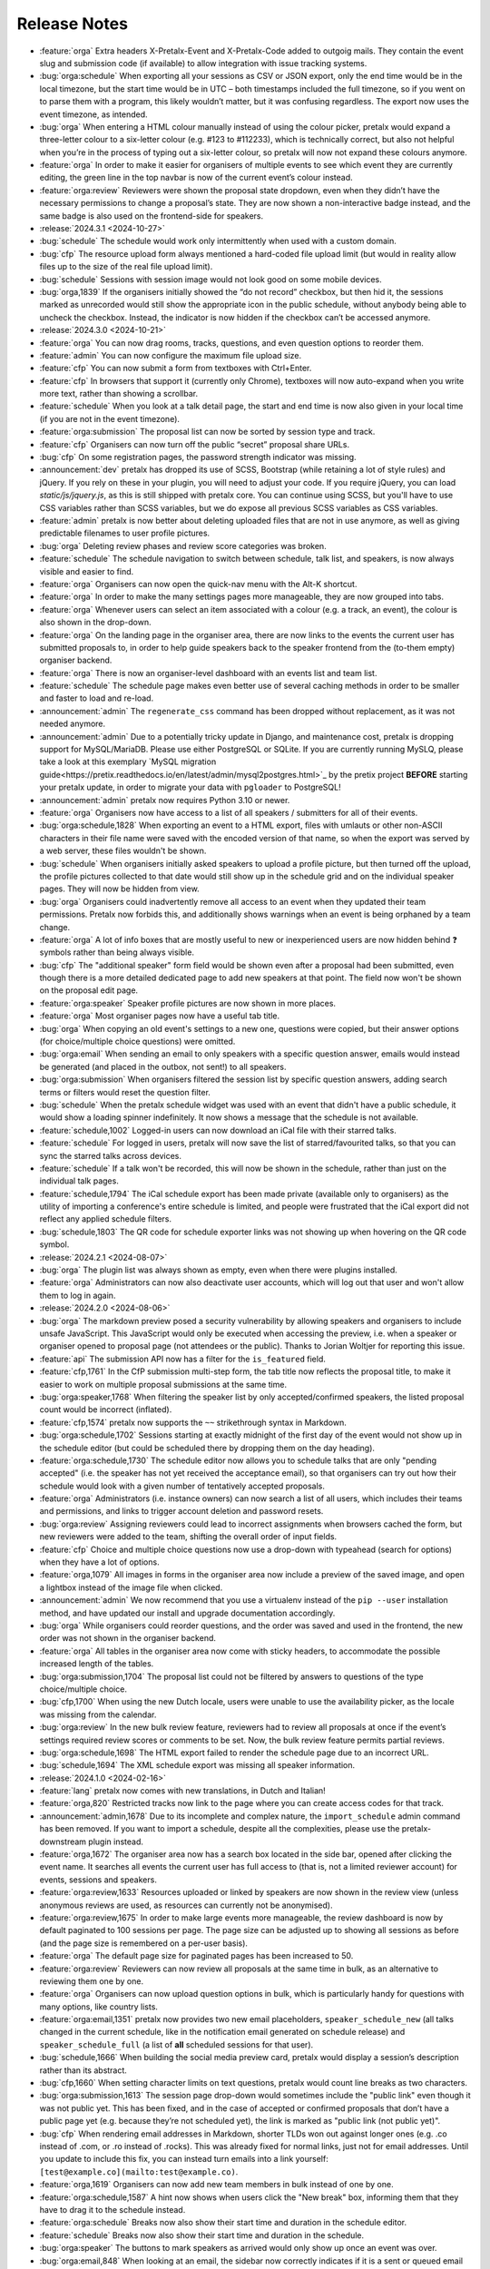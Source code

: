 .. _changelog:

Release Notes
=============

- :feature:`orga` Extra headers X-Pretalx-Event and X-Pretalx-Code added to outgoig mails. They contain the event slug and submission code (if available) to allow integration with issue tracking systems.
- :bug:`orga:schedule` When exporting all your sessions as CSV or JSON export, only the end time would be in the local timezone, but the start time would be in UTC – both timestamps included the full timezone, so if you went on to parse them with a program, this likely wouldn’t matter, but it was confusing regardless. The export now uses the event timezone, as intended.
- :bug:`orga` When entering a HTML colour manually instead of using the colour picker, pretalx would expand a three-letter colour to a six-letter colour (e.g. #123 to #112233), which is technically correct, but also not helpful when you’re in the process of typing out a six-letter colour, so pretalx will now not expand these colours anymore.
- :feature:`orga` In order to make it easier for organisers of multiple events to see which event they are currently editing, the green line in the top navbar is now of the current event’s colour instead.
- :feature:`orga:review` Reviewers were shown the proposal state dropdown, even when they didn’t have the necessary permissions to change a proposal’s state. They are now shown a non-interactive badge instead, and the same badge is also used on the frontend-side for speakers.
- :release:`2024.3.1 <2024-10-27>`
- :bug:`schedule` The schedule would work only intermittently when used with a custom domain.
- :bug:`cfp` The resource upload form always mentioned a hard-coded file upload limit (but would in reality allow files up to the size of the real file upload limit).
- :bug:`schedule` Sessions with session image would not look good on some mobile devices.
- :bug:`orga,1839` If the organisers initially showed the “do not record” checkbox, but then hid it, the sessions marked as unrecorded would still show the appropriate icon in the public schedule, without anybody being able to uncheck the checkbox. Instead, the indicator is now hidden if the checkbox can’t be accessed anymore.
- :release:`2024.3.0 <2024-10-21>`
- :feature:`orga` You can now drag rooms, tracks, questions, and even question options to reorder them.
- :feature:`admin` You can now configure the maximum file upload size.
- :feature:`cfp` You can now submit a form from textboxes with Ctrl+Enter.
- :feature:`cfp` In browsers that support it (currently only Chrome), textboxes will now auto-expand when you write more text, rather than showing a scrollbar.
- :feature:`schedule` When you look at a talk detail page, the start and end time is now also given in your local time (if you are not in the event timezone).
- :feature:`orga:submission` The proposal list can now be sorted by session type and track.
- :feature:`cfp` Organisers can now turn off the public “secret” proposal share URLs.
- :bug:`cfp` On some registration pages, the password strength indicator was missing.
- :announcement:`dev` pretalx has dropped its use of SCSS, Bootstrap (while retaining a lot of style rules) and jQuery. If you rely on these in your plugin, you will need to adjust your code. If you require jQuery, you can load `static/js/jquery.js`, as this is still shipped with pretalx core. You can continue using SCSS, but you'll have to use CSS variables rather than SCSS variables, but we do expose all previous SCSS variables as CSS variables.
- :feature:`admin` pretalx is now better about deleting uploaded files that are not in use anymore, as well as giving predictable filenames to user profile pictures.
- :bug:`orga` Deleting review phases and review score categories was broken.
- :feature:`schedule` The schedule navigation to switch between schedule, talk list, and speakers, is now always visible and easier to find.
- :feature:`orga` Organisers can now open the quick-nav menu with the Alt-K shortcut.
- :feature:`orga` In order to make the many settings pages more manageable, they are now grouped into tabs.
- :feature:`orga` Whenever users can select an item associated with a colour (e.g. a track, an event), the colour is also shown in the drop-down.
- :feature:`orga` On the landing page in the organiser area, there are now links to the events the current user has submitted proposals to, in order to help guide speakers back to the speaker frontend from the (to-them empty) organiser backend.
- :feature:`orga` There is now an organiser-level dashboard with an events list and team list.
- :feature:`schedule` The schedule page makes even better use of several caching methods in order to be smaller and faster to load and re-load.
- :announcement:`admin` The ``regenerate_css`` command has been dropped without replacement, as it was not needed anymore.
- :announcement:`admin` Due to a potentially tricky update in Django, and maintenance cost, pretalx is dropping support for MySQL/MariaDB. Please use either PostgreSQL or SQLite. If you are currently running MySLQ, please take a look at this exemplary `MySQL migration guide<https://pretix.readthedocs.io/en/latest/admin/mysql2postgres.html>`_ by the pretix project **BEFORE** starting your pretalx update, in order to migrate your data with ``pgloader`` to PostgreSQL!
- :announcement:`admin` pretalx now requires Python 3.10 or newer.
- :feature:`orga` Organisers now have access to a list of all speakers / submitters for all of their events.
- :bug:`orga:schedule,1828` When exporting an event to a HTML export, files with umlauts or other non-ASCII characters in their file name were saved with the encoded version of that name, so when the export was served by a web server, these files wouldn't be shown.
- :bug:`schedule` When organisers initially asked speakers to upload a profile picture, but then turned off the upload, the profile pictures collected to that date would still show up in the schedule grid and on the individual speaker pages. They will now be hidden from view.
- :bug:`orga` Organisers could inadvertently remove all access to an event when they updated their team permissions. Pretalx now forbids this, and additionally shows warnings when an event is being orphaned by a team change.
- :feature:`orga` A lot of info boxes that are mostly useful to new or inexperienced users are now hidden behind ❓ symbols rather than being always visible.
- :bug:`cfp` The "additional speaker" form field would be shown even after a proposal had been submitted, even though there is a more detailed dedicated page to add new speakers at that point. The field now won't be shown on the proposal edit page.
- :feature:`orga:speaker` Speaker profile pictures are now shown in more places.
- :feature:`orga` Most organiser pages now have a useful tab title.
- :bug:`orga` When copying an old event's settings to a new one, questions were copied, but their answer options (for choice/multiple choice questions) were omitted.
- :bug:`orga:email` When sending an email to only speakers with a specific question answer, emails would instead be generated (and placed in the outbox, not sent!) to all speakers.
- :bug:`orga:submission` When organisers filtered the session list by specific question answers, adding search terms or filters would reset the question filter.
- :bug:`schedule` When the pretalx schedule widget was used with an event that didn't have a public schedule, it would show a loading spinner indefinitely. It now shows a message that the schedule is not available.
- :feature:`schedule,1002` Logged-in users can now download an iCal file with their starred talks.
- :feature:`schedule` For logged in users, pretalx will now save the list of starred/favourited talks, so that you can sync the starred talks across devices.
- :feature:`schedule` If a talk won't be recorded, this will now be shown in the schedule, rather than just on the individual talk pages.
- :feature:`schedule,1794` The iCal schedule export has been made private (available only to organisers) as the utility of importing a conference's entire schedule is limited, and people were frustrated that the iCal export did not reflect any applied schedule filters.
- :bug:`schedule,1803` The QR code for schedule exporter links was not showing up when hovering on the QR code symbol.
- :release:`2024.2.1 <2024-08-07>`
- :bug:`orga` The plugin list was always shown as empty, even when there were plugins installed.
- :feature:`orga` Administrators can now also deactivate user accounts, which will log out that user and won't allow them to log in again.
- :release:`2024.2.0 <2024-08-06>`
- :bug:`orga` The markdown preview posed a security vulnerability by allowing speakers and organisers to include unsafe JavaScript. This JavaScript would only be executed when accessing the preview, i.e. when a speaker or organiser opened to proposal page (not attendees or the public). Thanks to Jorian Woltjer for reporting this issue.
- :feature:`api` The submission API now has a filter for the ``is_featured`` field.
- :feature:`cfp,1761` In the CfP submission multi-step form, the tab title now reflects the proposal title, to make it easier to work on multiple proposal submissions at the same time.
- :bug:`orga:speaker,1768` When filtering the speaker list by only accepted/confirmed speakers, the listed proposal count would be incorrect (inflated).
- :feature:`cfp,1574` pretalx now supports the ``~~`` strikethrough syntax in Markdown.
- :bug:`orga:schedule,1702` Sessions starting at exactly midnight of the first day of the event would not show up in the schedule editor (but could be scheduled there by dropping them on the day heading).
- :feature:`orga:schedule,1730` The schedule editor now allows you to schedule talks that are only "pending accepted" (i.e. the speaker has not yet received the acceptance email), so that organisers can try out how their schedule would look with a given number of tentatively accepted proposals.
- :feature:`orga` Administrators (i.e. instance owners) can now search a list of all users, which includes their teams and permissions, and links to trigger account deletion and password resets.
- :bug:`orga:review` Assigning reviewers could lead to incorrect assignments when browsers cached the form, but new reviewers were added to the team, shifting the overall order of input fields.
- :feature:`cfp` Choice and multiple choice questions now use a drop-down with typeahead (search for options) when they have a lot of options.
- :feature:`orga,1079` All images in forms in the organiser area now include a preview of the saved image, and open a lightbox instead of the image file when clicked.
- :announcement:`admin` We now recommend that you use a virtualenv instead of the ``pip --user`` installation method, and have updated our install and upgrade documentation accordingly.
- :bug:`orga` While organisers could reorder questions, and the order was saved and used in the frontend, the new order was not shown in the organiser backend.
- :feature:`orga` All tables in the organiser area now come with sticky headers, to accommodate the possible increased length of the tables.
- :bug:`orga:submission,1704` The proposal list could not be filtered by answers to questions of the type choice/multiple choice.
- :bug:`cfp,1700` When using the new Dutch locale, users were unable to use the availability picker, as the locale was missing from the calendar.
- :bug:`orga:review` In the new bulk review feature, reviewers had to review all proposals at once if the event’s settings required review scores or comments to be set. Now, the bulk review feature permits partial reviews.
- :bug:`orga:schedule,1698` The HTML export failed to render the schedule page due to an incorrect URL.
- :bug:`schedule,1694` The XML schedule export was missing all speaker information.
- :release:`2024.1.0 <2024-02-16>`
- :feature:`lang` pretalx now comes with new translations, in Dutch and Italian!
- :feature:`orga,820` Restricted tracks now link to the page where you can create access codes for that track.
- :announcement:`admin,1678` Due to its incomplete and complex nature, the ``import_schedule`` admin command has been removed. If you want to import a schedule, despite all the complexities, please use the pretalx-downstream plugin instead.
- :feature:`orga,1672` The organiser area now has a search box located in the side bar, opened after clicking the event name. It searches all events the current user has full access to (that is, not a limited reviewer account) for events, sessions and speakers.
- :feature:`orga:review,1633` Resources uploaded or linked by speakers are now shown in the review view (unless anonymous reviews are used, as resources can currently not be anonymised).
- :feature:`orga:review,1675` In order to make large events more manageable, the review dashboard is now by default paginated to 100 sessions per page. The page size can be adjusted up to showing all sessions as before (and the page size is remembered on a per-user basis).
- :feature:`orga` The default page size for paginated pages has been increased to 50.
- :feature:`orga:review` Reviewers can now review all proposals at the same time in bulk, as an alternative to reviewing them one by one.
- :feature:`orga` Organisers can now upload question options in bulk, which is particularly handy for questions with many options, like country lists.
- :feature:`orga:email,1351` pretalx now provides two new email placeholders, ``speaker_schedule_new`` (all talks changed in the current schedule, like in the notification email generated on schedule release) and ``speaker_schedule_full`` (a list of **all** scheduled sessions for that user).
- :bug:`schedule,1666` When building the social media preview card, pretalx would display a session’s description rather than its abstract.
- :bug:`cfp,1660` When setting character limits on text questions, pretalx would count line breaks as two characters.
- :bug:`orga:submission,1613` The session page drop-down would sometimes include the "public link" even though it was not public yet. This has been fixed, and in the case of accepted or confirmed proposals that don’t have a public page yet (e.g. because they’re not scheduled yet), the link is marked as "public link (not public yet)".
- :bug:`cfp` When rendering email addresses in Markdown, shorter TLDs won out against longer ones (e.g. .co instead of .com, or .ro instead of .rocks). This was already fixed for normal links, just not for email addresses. Until you update to include this fix, you can instead turn emails into a link yourself: ``[test@example.co](mailto:test@example.co)``.
- :feature:`orga,1619` Organisers can now add new team members in bulk instead of one by one.
- :feature:`orga:schedule,1587` A hint now shows when users click the "New break" box, informing them that they have to drag it to the schedule instead.
- :feature:`orga:schedule` Breaks now also show their start time and duration in the schedule editor.
- :feature:`schedule` Breaks now also show their start time and duration in the schedule.
- :bug:`orga:speaker` The buttons to mark speakers as arrived would only show up once an event was over.
- :bug:`orga:email,848` When looking at an email, the sidebar now correctly indicates if it is a sent or queued email (rather than always highlighting the "Outbox" menu entry).
- :feature:`orga:email,1402` When you accept a previously rejected proposal (or vice versa), pretalx will warn you if there is a conflicting email waiting in the outbox, to prevent you from accidentally sending both an acceptance and a rejection email.
- :feature:`orga,1336` In the CfP settings, a warning will be shown next to the deadline setting if some session types have different deadlines.
- :feature:`schedule,1324` Session and speaker images will now be shown in an overlay on click, instead of opening a new page.
- :feature:`orga:email,1350` pretalx will now warn you if you have empty URLs in email templates (which can easily happen with Markdown by accident).
- :feature:`orga:email,1244` Emails can now be sent both per-speaker and per-proposal, though some placeholders are not available in per-speaker emails (such as the proposal title).
- :feature:`orga:email` Improved email editor: Placeholders are now listed in the sidebar and inserted on click.
- :feature:`orga:email,1254` Organisers can now also send emails to reviewers or other team members.
- :bug:`orga:speaker` An organiser-specific help text on room availability forms would show up for speaker availabilities, too.
- :bug:`orga` Review scores and phases were not copied correctly when copying event settings.
- :bug:`orga:schedule` Sessions could not be scheduled for midnight via drag’n’drop (though scheduling via the session form still worked as a workaround).
- :feature:`orga:schedule` The schedule editor page can now be printed – page breaks can still occur in odd places, but it’s otherwise a very readable schedule (with your selection of rooms).
- :feature:`dev` Plugins can now inject content into a page’s HTML ``<head>`` tag with the ``pretalx.orga.signals.html_head`` signal.
- :bug:`orga` Answers for URL questions were not included in JSON/CSV exports
- :announcement:`schedule` The primary URL of widget scripts and widget data has changed. The old URLs will continue to work until at least the last 2024 release.
- :announcement:`schedule` The old v1 schedule widget, which has been deprecated for a long time, has been removed.
- :feature:`orga` Tracks and session types in speaker information notes have a better interface, helpful for events with many of either of them.
- :feature:`orga:review,1462` Reviewers can now remove their reviews (while they can still be edited).
- :feature:`dev` Plugins can now also render nested menu entries in the sidebar navigation.
- :feature:`orga,1107` pretalx now warns users when they try to leave a page with unsaved changes.
- :feature:`cfp,1107` pretalx now warns users when they try to leave a page with unsaved changes.
- :feature:`schedule,1041` Talks can now be starred (added to the list of favourite talks) from the talk page, not just from the schedule page.
- :feature:`dev` Plugins can now declare their category, which is used to group them in the plugin list. Available categories are "Feature", "Integration", "Customisation", "Exporter", "Recording", "Language" and "Other". Plugins without a set category will be grouped as "Other". If you’re a plugin developer, please update your plugin to declare a category!
- :feature:`admin,1588` Administrators can now see their pretalx version in the admin dashboard.
- :bug:`schedule` RSS feeds for new releases would sometimes fail to load if control characters were used in the schedule version or event name.
- :bug:`cfp` Draft proposals could not be discarded if they included answered questions.
- :bug:`lang` When using two variants of the same language in the same event, pretalx would not reliably switch between the two variants.
- :feature:`orga:email` Email signatures are now also parsed as markdown, so line breaks will show up in HTML email signatures as expected.
- :bug:`admin` CSS regeneration of event styles was broken and left events stuck on their last selected colour.
- :feature:`orga` When creating an event with copied event settings, custom email templates are now included.
- :feature:`cfp,1534` pretalx now adds hints for password managers to make the dual login/registration form easier to navigate.
- :feature:`orga` Organisers can now change the pagination size of all list pages, with a choice of 25, 50 or 100.
- :feature:`orga,1576` Tracks can now be ordered, and the order is used both in drop-down and in the schedule.
- :release:`2023.1.3 <2023-09-16>`
- :bug:`lang` Flags for some languages were not being displayed in the organiser area.
- :release:`2023.1.1 <2023-09-16>`
- :bug:`lang` For users without a pretalx account, their browser’s choice of language took precedence over their own language selection.
- :bug:`lang` When using non-standard languages, pretalx would only show those languages as available sometimes.
- :bug:`admin,1579` There was a bug in the `pretalx init` command, and also too verbose output.
- :bug:`orga,1577` The printable proposal cards showed broken characters for anything outside Latin1.
- :bug:`orga` Reordering questions while some of them were inactive could lead to 404 errors.
- :bug:`orga:submission` pretalx was not able to filter pending state changes from the organiser proposal list.
- :bug:`lang` The schedule editor was not operational with some languages, particularly with different language code versions (e.g. Brazilian versus European Portuguese).
- :bug:`orga:schedule` The schedule editor would not show some specific time selectors when people expanded the timeline to see five-minute steps.
- :release:`2023.1.0 <2023-08-30>`
- :feature:`orga:schedule` Completely rewrote the schedule editor, making it look like the actual schedule, and added some powerful features like hiding rooms, easy duration changes, and more.
- :feature:`admin` The ``pretalx init`` command now has a ``--no-input`` flag for all your automation needs.
- :announcement:`admin` pretalx no longer logs 404 responses, as you can get those equally from your web server logs.
- :feature:`schedule,399` pretalx will now locally cache gravatar avatars to avoid GDPR issues when using gravatar.
- :bug:`schedule,1498` Talks that were scheduled, but not confirmed by the speaker yet would be shown in the public speaker profile.
- :feature:`orga:review` pretalx always showed the anonymised version of proposals if there was one. Now it reverts to the non-anonymised one once the anonymisation period is over.
- :feature:`orga:speaker` Organiser pages for speakers now use their alphanumeric ``code`` identifier in the URL rather than the numeric ID, matching the public and API pages.
- :feature:`orga:submission,1347` The submission type and track lists now include links to the filtered list of proposals.
- :feature:`cfp,889` A talk’s duration is now listed on the talk acceptance site to avoid misunderstandings early on.
- :announcement:`admin` Due to database versions going EOL, please make sure to use PostgreSQL 12+, MySQL 8+, MariaDB 10.4+, or SQLite 3.21.
- :announcement:`admin` As Python 3.6 and 3.7 are now EOL, and we are using new Python features, pretalx supports Python versions 3.9+.
- :feature:`orga:review` The review dashboard can now be filtered by question answers, just like the submission list.
- :feature:`orga:submission` New anonymisation indicator in proposal list.
- :feature:`cfp,1418` Speaker availabilities are now limited to the sum of all room availabilities.
- :feature:`orga,1440` The list of team members is now always sorted by name.
- :announcement:`admin` Document that in nginx, gzip should be turned on only for static files.
- :bug:`admin,1098` There was a very rare bug that could lock up pretalx instances due to a race condition in the review process, and required manual admin intervention to get fixed.
- :feature:`orga,1061` Image previews (e.g. for event logos) now handle transparency by adding a chequered background, so even the white logo fans can still see their images.
- :feature:`orga,963` The featured talks page is now linked in the corresponding setting, making it easier for organisers to find.
- :feature:`orga:submission,392` Our longest-standing feature request has finally been closed: You can now set the possible proposal/content languages independently from the available UI languages.
- :bug:`cfp,1363` pretalx now shows the actual file upload limit to users uploading resources rather than a slightly too-large one.
- :feature:`orga` You can’t accidentally remove all permissions from a team anymore.
- :feature:`api` Added the ``tag_ids`` attribute in the proposal API for organisers.
- :bug:`orga:email` The reject email template was missing on the template list.
- :feature:`admin` Administrators can now change event short names in the frontend rather than having to dig into the database.
- :feature:`schedule,699` In the emails sent to speakers when their talks change, they will now also receive calendar files for the changed talks.
- :feature:`orga:review,1185` Reviewers will see a tick next to talks they have submitted, so they won’t appear like things they should review.
- :feature:`orga:review` In the review dashboards, users can now remove and add columns, including the track, session duration and shorter questions.
- :feature:`api` The submission API now includes IDs for submission types, tracks and rooms, rather than just references by name.
- :feature:`cfp,672` Speakers (or rather submitters) can now save a proposal as a draft while they are working on finishing the submission process.
- :feature:`cfp` The state of a proposal is now marked as "in review" on the speaker-facing side once the CfP closes, to make it clearer that there is no action to be taken at that time.
- :feature:`api` Breaking API change: The submissions, talks and speakers API endpoints do not include all question answers the user has access to by default anymore, due to performance considerations. You can restore the old behaviour with ``?questions=all``, or ``?questions=id,id`` to show selected answers instead.
- :feature:`schedule` Track descriptions are now shown publicly on the schedule page, in the track filter.
- :feature:`schedule` You can now filter the schedule by proposal track.
- :feature:`schedule` If organisers provide a room description, it is now shown in the room header in the grid schedule.
- :bug:`orga:schedule,515` pretalx sometimes mysteriously creates two new schedules when releasing one, and then is in a confused and broken state until an administrator intervenes. Now pretalx can fix the situation on its own (though we still do not know how this ever happens).
- :bug:`api` The schedule API did not work to retrieve historical schedule versions when the schedule version included a dot, as it often does.
- :feature:`api` The schedule API now also includes breaks.
- :feature:`orga:email` In the email outbox, pretalx now shows if a pending email comes from a known template, e.g. if it is an accept or reject email.
- :feature:`orga:submission` You can now exclude proposals with pending state changes from your search results.
- :feature:`orga:email` To improve email template handling, the list of emails now shows just the subjects or use case, and you can click them to expand and see the details.
- :feature:`schedule` Breaks are now also shown on the mobile/minimal/linear schedule.
- :bug:`orga:review` Review pages were not working when pretalx was run with Python 3.7 and the aggregation method "mean" (as opposed to "median").
- :feature:`orga` Teams are now sorted by the date of their accessible events, making it easier to manage organisers with many event-specific teams.
- :bug:`schedule` The schedule widget was not showing up for some locales (particularly Chinese).
- :feature:`schedule` On sessions that have both videos and images, videos now show up first, and the overall layout is improved.
- :feature:`orga:schedule` Schedule release warnings are now more actionable, by linking to more problematic proposals directly, or to a page listing all affected proposals for less complex warnings.
- :bug:`orga` The statistics page had an off-by-one problem with the timeline, where every date was shown as one day earlier.
- :feature:`orga:review` If you limit reviewer teams to specific tracks, they won’t be able to see speaker profiles from outside their track(s) anymore.
- :feature:`schedule` Not so much a feature as a change: Speaker images are now cropped to the centre in the speaker list squares instead of to the top.
- :bug:`schedule` Fix social media preview images sometimes not showing up due to robots.txt constraints.
- :feature:`schedule` Use speaker profile images as social media preview where possible (does not include gravatar support at the moment).
- :feature:`schedule` Header images are now used as fallback for social media preview images if there’s no logo.
- :bug:`cfp` Events with per-submission-type questions sometimes saw empty questions pages in the CfP flow.
- :feature:`orga:review` Organisers can now assign reviewers to proposals in bulk, by uploading a JSON file.
- :feature:`dev` Two new signals: ``agenda.html_above_session_pages`` and ``agenda.html_below_session_pages`` allow plugins to add custom text to the public schedule session pages.
- :feature:`schedule` The schedule widget can now be given a top margin at which to stop the scrolling of its room/day headers.
- :feature:`cfp,1301` Following a confirmation link to a proposal you don’t have access to now shows a helpful page prompting you to double-check your account is correct. Anonymous users will be directed to log in first.
- :feature:`orga:review` When you sort the review dashboard by number of reviews, it will now only use real reviews, not abstentions. The number of reviews including abstentions will be shown in parentheses.
- :bug:`cfp,1307` Availability times provided while confirming a proposal were not saved.
- :feature:`orga:speaker,819` You can now turn off co-speakers – organisers can still assign additional speakers, but speakers themselves will not be asked for additional speakers.
- :announcement:`admin` Note to administrators of self-hosted instances: documentation for installation and upgrades now recommends that you use ``pip install --upgrade-strategy eager`` to make sure you get non-pinned updates.
- :feature:`api` Organisers can see speaker email addresses in embedded API paths.
- :feature:`orga:submission` Proposal attachments can be included in exports now.
- :feature:`orga:review` Organisers can configure how the review score should be displayed to reviewers: only explanation, only score, explanation first, score first.
- :feature:`orga:review` Instead of being restricted to *puny* ranges of 0-99 with one decimal place, review scores can now range up to 10,000 and have two decimal places, for all your > 9000 review scoring needs.
- :feature:`cfp` If a submission type has a duration of 0 minutes, its duration won’t be shown.
- :bug:`orga:review` On the review form, mandatory fields no longer are marked as "optional".
- :bug:`orga:review` Proposal answers now appear always in the original order for reviewers.
- :feature:`schedule` If you upload an image to a session, it is now used as a preview image on social media (with a fallback to the conference logo).
- :feature:`orga:review` You can now export reviews in CSV or JSON formats, just like proposals, sessions and speakers.
- :bug:`orga` On the event dashboard, reviews of deleted proposals were included in the review count tile.
- :bug:`cfp` On new events, questions could not be limited by track (because the field was hidden, due to legacy migrations).
- :bug:`schedule` Pretalx displayed speaker profile pictures even if profile pictures were not requested in the CfP, if they existed e.g. from past events.
- :feature:`orga:submission` Markdown preview is now also available for organisers when they edit existing proposals.
- :bug:`cfp` In some situations, it was impossible to delete uploaded files in question answers.
- :feature:`cfp` If you try to upload files that are larger than the upload limit, pretalx will now warn you before you even attempt the upload.
- :feature:`orga` You can now, finally!, use SVGs as event logo and event header images.
- :bug:`orga:speaker` Reminders about unanswered questions were always sent in the event language, instead of the user’s/speaker’s chosen language.
- :feature:`cfp` There are new question types: You can now ask for a URL, a date, or a date and a time (and you can set allowed ranges for the latter two).
- :bug:`orga,1284` Some browsers cached hidden fields in forms extremely aggressively, so pretalx has stopped relying on them as much.
- :feature:`cfp` Organisers can now configure not just field help texts, but also field titles/labels.
- :feature:`orga` The custom CSV and JSON exports are now the new default on the export pages, since they’re more useful to the average user.
- :bug:`admin,1281` Fixed a rare race condition, where on schedule release, two new WIP schedules were created, leading to persistent errors on some event pages.
- :bug:`orga:submission,1278` Deleting a proposal from its detail view would lead to a 404 page (because pretalx tried to redirect you back to the original page, which was now unavailable).
- :feature:`orga` Added a way to quickly check or uncheck all the possible export fields in the export form.
- :bug:`orga:schedule` Fixed a bug where the time travelling option in the schedule editor was unreliable.
- :bug:`orga:submission` Fixed a bug where trying to filter by answers to a multiple choice question would not work.
- :feature:`schedule,1272` Speaker and talk pages now always use the user’s current locale when formatting dates.
- :feature:`orga:submission` You can now remove a pending state be re-selecting the current state of a proposal.
- :feature:`orga:email` Email placeholders now explain their use when you hover over them.
- :feature:`orga:email` New email placeholder: ``{all_reviews}`` allows you to send all review texts (though not scores!) to submitters.
- :bug:`orga:schedule,1266` pretalx only recognised overlapping scheduled talks for a speaker when they did not start or end at the exact same time.
- :feature:`orga` The rendering speed of all backend pages has been improved.
- :feature:`orga:schedule` The performance of the schedule editor and release pages was improved for large events.
- :bug:`orga:review` The track filter was missing on the review dashboard page.
- :bug:`orga:schedule` Sometimes, breaks were shown oddly in the schedule editor, with incorrect start or end times.
- :feature:`orga` Reviewer team settings (like track assignments) are now on the same page as the general team settings, and will be shown only if the team is currently a reviewer team.
- :feature:`orga:review,619` Reviewers can now be assigned to proposals directly. Depending on your settings, reviewers can only see their assigned proposals, or will just see them highlighted.
- :feature:`schedule` Caching of schedule pages is reset the moment a new schedule version is released, so that integrations (for example with Venueless) that push notifications on new schedule releases will always see the actual new schedule.
- :feature:`orga:schedule` Schedule pages showing the WIP schedule to organisers are not cached anymore, so all changes show up immediately.
- :feature:`orga:speaker,1261` Automatic confirmation emails of received proposals are now also shown in the list of a user’s emails, since the absence was confusing for organisers and speakers.
- :bug:`orga,1260` It was possible to change teams so that they had access to no events – neither via the explicit list, nor via the "all events" flag, which was extremely confusing.
- :bug:`orga,1259` The organiser dashboard included deleted proposals in the count on the event overview.
- :bug:`orga` Some tables were not responsive on mobile devices, particularly in the organiser area.
- :feature:`orga:review,1184` Review forms can now be sent with ctrl+enter for a smoother review workflow.
- :bug:`orga:review,1253` Review scores were not copied when choosing a previous event to copy to a new event.
- :bug:`orga:email,1258` The talk start time, when rendered in email templates, was always in UTC instead of local time.
- :bug:`orga:email,1257` The email editor started to require all languages to be filled in, instead of at least one language. This was unintended, the previous behaviour has been restored.
- :feature:`orga:schedule,766` When you change an event’s timezone, all talks will now be moved to appear at the same *local* time.
- :bug:`orga:schedule,1248` It was possible to set a talk’s end time before its start time.
- :bug:`schedule,1247` In some cases, individual talk iCal files could be empty.
- :bug:`orga:email,1244` Removed incorrect link to email editor from speaker pages.
- :announcement:`admin` With the new ``move_event`` command, you can move events to the current day (default) or any other date, like this: ``move_event --event <event_name> --date 2021-12-26``
- :release:`2.3.1 <2021-12-26>`
- :bug:`orga:schedule,1243` Fix bug in setting proposal start times.
- :feature:`orga:submission` The new pending state feature is now available in custom JSON and CSV exports.
- :release:`2.3.0 <2021-12-24>`
- :feature:`orga:submission,667` Thanks to the new "pending state" feature, organisers and reviewers can mark proposals as accepted/rejected without letting speakers see the decision yet.
- :feature:`api,1232` You can filter submissions by multiple states in the API now.
- :announcement:`admin` When updating, please take care to update your plugins, as some interfaces have changed. Plugin authors, please refer to PR 1230 to see changed settings access.
- :feature:`orga:review` Tags are now shown in the reviewer dashboard and can be filtered for.
- :feature:`schedule` Pretalx now remembers the timezone you have selected on the schedule page across reloads.
- :feature:`orga:schedule` The schedule editor now polls changes, so if somebody else changes the schedule while you’re editing it, you will see the changes soon afterwards.
- :feature:`orga:schedule` Pretalx will now highlight overlapping sessions on the schedule editor, and will also warn you before you release a new schedule if sessions overlap in the same room.
- :bug:`orga:schedule` When you clicked a talk in the schedule editor, it would open in a new window, but also stay in dragging mode in the editor page.
- :bug:`orga:email` Fixed an issue when rendering individual session times in emails.
- :feature:`schedule` Schedules have better scroll behaviour on very wide and very narrow displays.
- :feature:`admin` Media files are now excluded from crawlers via robots.txt.
- :bug:`orga:review` Fixed a bug where abstaining during the review process was not possible while review scores were mandatory.
- :feature:`cfp` If you run a multi-lingual event, you don’t have to request the content locale in your CfP anymore.
- :feature:`lang` pretalx now comes with new translations, in Arabic, Spanish, and Brazilian Portuguese!
- :feature:`orga:email` Email signatures now look a lot better in HTML emails
- :feature:`schedule,1171` Organisers can now disable audience feedback.
- :feature:`schedule,1163` You can now link to specific days on the schedule again, as with our old schedule. The link is generated when you click the tabs leading to specific days.
- :feature:`dev` Plugin languages can now be either globally available or only for active events – plugin developers, please adjust your plugins!
- :feature:`cfp` Organisers can now disable the optional inclusion of gravatar images.
- :feature:`schedule` If you attach ``?lang=en`` to a request, pretalx will serve the page in the requested language (if active in the current event).
- :bug:`orga,1157` When adding a new organisers to a team, email suggestions from known users did not work.
- :bug:`orga:submission,1157` When adding a new speaker to a proposal, pretalx would suggest organiser accounts rather than speaker accounts.
- :feature:`orga:email,412` pretalx finally supports sending of emails based on templates, with a full template placeholder system. Hello, {name}!
- :feature:`orga:email,715` Email filters are now subtractive instead of additive, giving you more fine-grained control about your bulk emails.
- :bug:`orga:email,1150` pretalx now does not allow you to test your custom SMTP settings until you have actually configured them.
- :feature:`orga:review,976` Improved the tagging interface to be still useful with a large number of tags.
- :feature:`orga:schedule,933` You can now change a session’s room and time in the session form, allowing for minute-level accuracy instead of our usual 5-minute intervals.
- :feature:`dev` Plugins can now perform actions on every schedule release (for example, to trigger an update in external consumers to avoid polling).
- :feature:`schedule` On session detail pages, the event timezone is now noted next to the time.
- :feature:`orga:schedule` As a reminder, the event timezone will be shown at the top of the schedule editor page.
- :feature:`orga:review` Anonymisation for reviewers can now be switched on on a team level, overriding the general event settings.
- :feature:`orga` Plugin selection is now available for all organisers, not just administrators.
- :bug:`schedule` Session detail pages did not use the full width of the page.
- :feature:`dev` There is a new plugin hook that allows you to perform actions when a new schedule is released.
- :release:`2.2.0 <2021-08-15>`
- :feature:`schedule` To improve performance, the NoJS schedule is now located on a separate page.
- :feature:`dev,1143` On self-hosted pretalx instances, you can now configure pretalx to include additional CSP headers, especially of interest for plugin developers.
- :bug:`api` In the submission API view, the end time of a slot was sometimes empty.
- :feature:`orga` If you use custom domains, pretalx will automatically redirect the domain to the most recent event that uses this domain. This also means that you can configure multiple events with the same custom domain!
- :feature:`orga:review,656` You can now choose if you want to compare the median of review scores or the average/mean.
- :feature:`orga,313` Organisers can now create custom proposal and speaker exports (as either CSV or JSON), including any data they need.
- :announcement:`admin` If you use PostgreSQL, please make sure to be on at least PostgreSQL 10.
- :feature:`admin` pretalx will no longer send emails to localhost addresses, as those are used for deleted users. Please get in touch if this is a problem for you.
- :feature:`cfp,1069` You can freeze a question after a certain date, prohibiting users from changing their answers after the deadline.
- :feature:`cfp,1069` You can now attach deadlines to questions, making them optional before the deadline and mandatory afterwards.
- :feature:`api` With the ``anon`` query parameter, you can request anonymised proposal data from the API, even when you have permission to see the full data.
- :bug:`cfp` In the CfP editor, when a step description was only given in a language that was not currently active, you could not change it any longer.
- :bug:`orga:email,1111` pretalx would send multiple emails for proposals with multiple speakers.
- :bug:`orga:review` Not all existing review scores were recalculated when review score weights were changed during a review phase.
- :feature:`schedule,1082` Event header images are now scaled down to a height of ``150px``.
- :bug:`orga:email,1093` pretalx sometimes over-reported the number of emails generated when bulk-sending emails.
- :feature:`orga:submission,1092` You can now get a list of proposals or speakers that are still missing the answer to a given question.
- :bug:`schedule` The display of external videos in pretalx was broken due to a security header being set too strictly.
- :feature:`schedule` pretalx has better rendering for multi-line code blocks (``\`\`\```) in markdown elements and supports code highlighting.
- :bug:`cfp` When your default submission type had a deadline prior to the event-wide deadline, the CfP form would not accept new proposals past the earlier deadline.
- :bug:`orga:schedule,1087` pretalx would sometimes show unnecessary warnings in the talk editor when talks were scheduled across day breaks.
- :feature:`orga:review` You can mark review score categories as independent. They won’t be part of the total calculation, and instead show up as their own column in the review dashboard.
- :feature:`orga:speaker` You can now search speakers by specific given answers, as you could already search proposals and sessions.
- :bug:`api` The API would return errors in some edge cases when used by unauthenticated users.
- :bug:`orga:submission` When you created a session as organiser, you could choose a content language that was not supposed to be available in the active event.
- :bug:`schedule` Sessions without speakers were displayed weirdly in the "featured sessions" page.
- :feature:`api` Tags are now exposed in the API.
- :feature:`orga:submission,1047` The review statistics timeline chart now includes the total submitted proposals to the given date, in addition to the proposals submitted on the given date.
- :bug:`orga:review,1049` Reviewers without further permissions could not create tags, even when they had the necessary permissions.
- :feature:`schedule,1036` The talk feedback page is now available once a talk has started, not once it is over.
- :bug:`cfp,1023` If you used links to fill in parts of the CfP form, you sometimes could not get part the first page.
- :bug:`schedule` The display of large talk images was off, extending them too far to the right.
- :feature:`cfp` The availability widget now shows day names in your locale instead of always using English.
- :feature:`orga:email` To prevent emails getting recorded as spam, the custom sender address is now only used when you are using a custom email server. You can still set the reply-to address.
- :feature:`admin` If you run pretalx with ``--no-pretalx-information``, it will not print the pretalx information header.
- :feature:`cfp` pretalx will resize uploaded images down to 1920x1080 (by default).
- :feature:`cfp` pretalx now removes EXIF metadata from all uploaded images.
- :feature:`dev` The event activation signal can now return a string to be shown as success message.
- :bug:`schedule` The HTML export did not work with the new schedule page.
- :feature:`orga:email` In addition to sending either all emails or a single email, organisers can now also send only the currently selected emails. This is particularly helpful with an email provider (*cough* google) who starts rejecting emails when bulk-sending, halfway through your sending process.
- :bug:`orga:schedule` A bug led to the first schedule release of every event being empty, sometimes, since all talks were treated as unconfirmed.
- :bug:`orga:review` Improved review interface so that long or complex scores don’t break the interface when *editing* an existing review.
- :feature:`orga:review` In the review dashboard, you can now filter the list of proposals by how many reviews they have.
- :feature:`orga,1048` Added a password reset link to the page where you accept invitations to organiser teams.
- :bug:`orga:submission,1049` The tag creation page is now hidden for users who don’t have permission to create tags.
- :feature:`orga:speaker` Speaker information will now be copied when cloning an event.
- :feature:`orga:speaker` Speaker information can now be created for specific tracks or proposal types.
- :feature:`admin` You can now use the ``--silent`` flag with the ``regenerate_css`` command to reduce build verbosity.
- :feature:`orga:schedule,735` You can now filter talks by track and type in the schedule editor.
- :feature:`orga:schedule` Room availabilities are now more fine-grained, you can set them on a 15-minute basis instead of 30-minutes as before.
- :bug:`orga` The statistics page did not work for events with just a single submission type.
- :release:`2.1.1 <2021-01-16>`
- :release:`2.1.0 <2021-01-16>`
- :bug:`admin,1046` pretalx shipped an incorrect override settings file that broke email sending.
- :bug:`orga:submission` pretalx would sometimes throw an error when you tried to create a proposal as an organiser without giving the speaker a name.
- :feature:`schedule` The pretalx schedule now always shows the event timezone (and allows users to switch to their local timezone, if it’s different).
- :feature:`orga:schedule,738` When organisers create a proposal or session in the backend, they can now schedule it directly on the creation page, instead of having to set the proposal to "accepted" and then move it in the interactive schedule editor.
- :release:`2.0.0 <2020-12-24>`
- :feature:`orga:review` Reviewers can now tag reviews while reviewing, and later filter for those tags.
- :announcement:`orga:review` The essentially unused override score feature has been removed.
- :feature:`orga:review` Reviewers can now be asked to rate a proposal in several categories, with a total score calculated automatically.
- :announcement:`schedule` Pretalx has a new schedule, with a new widget. The old widget is deprecated and will be removed in the next release. Please migrate all of your widgets to the new widget code. You can generate it in your event’s settings.
- :announcement:`admin` Remember to check your access logs before upgrading to v2.1 to warn users about failing widgets.
- :feature:`api` There are two new API endpoints, ``/questions/`` and ``/answers/``, that incidentally are our first writable API endpoints. The API docs have been updated.
- :feature:`admin` Email error reporting (sent to instance administrators) now includes a short explanation and a link to the pretalx issue tracker.
- :feature:`api` If a speaker has selected to show their gravatar, it is now also exposed in the API in the avatar field.
- :feature:`orga:email` When you send out reminders about unanswered questions, you can now target specific questions, or tracks, or submission types.
- :feature:`cfp` pretalx now limits file uploads to 10MB.
- :feature:`orga:schedule,979` In the schedule editor, you can now search for talks by speaker name.
- :feature:`orga` pretalx now shows the complete history of logged changes to organisers.
- :feature:`admin` pretalx will no longer make alarmist noises about missing migrations.
- :feature:`orga:submission,882` You can now filter the submission list by specific question answers.
- :feature:`orga:review` In addition to anonymising proposals, you can now also anonymise reviewers towards other reviewers.
- :feature:`orga:review` Questions that are visible to reviewers now also show up on the review page, to avoid having to switch to the full submission view in the review process.
- :bug:`api,928` Reviewers had access to question answers that were not explicitly visible to reviewers by way of the API.
- :bug:`orga:review,923` In some settings combinations, reviewers were unable to change or even see their own reviews after submitting them.
- :feature:`orga,907` pretalx now prevents you from creating multiple tracks or submission types with the same name.
- :bug:`orga,951` The link to the team settings on the review settings page was incorrect.
- :bug:`lang,945` Internationalised strings were not always shown as such in the API, sometimes they were instead returned as plain strings.
- :feature:`lang,947` In all exporters, you can now select the export language with the ``?lang=`` query parameter. If you don’t supply the parameter, pretalx will continue to guess your locale as before. If you provide the parameter without a value, the default event locale will be used.
- :feature:`schedule,934` Instead of being unsorted as before, the list of talks on the schedule page is now sorted alphabetically.
- :bug:`api,936` The submission API returned a duration in formatted time, like "00:30", but the API documentation claimed it was a number of minutes. pretalx now returns the number of minutes as promised.
- :feature:`cfp,915` Tracks now have a description attached to them which is shown to the user in the CfP, if specified. This can be used to further explain an otherwise very short track name.
- :feature:`admin` Redirects to an event domain now include CORS headers to permit access from any client, to make pretalx integration in other websites easier.
- :feature:`orga` If you go to a login page while you are logged in (e.g. because it was still open in another tab), you are now redirected instead of being prompted to log in.
- :feature:`dev` Exporters can now supply the CORS header they want to send. All exporters provided by pretalx directly now allow access from all origins by default.
- :feature:`cfp` Questions can now be limited by submission type.
- :feature:`orga:schedule,772` Organisers can now leave a public comment when they release a new schedule. It will be visible in the changelog and the schedule RSS feed.
- :feature:`admin,830` Administrators can now configure static and media files to be under different URLs than ``static`` and ``media``.
- :bug:`orga:email` Using custom mail servers worked, but testing the connection in the settings page showed an error (incorrectly).
- :feature:`dev` Plugin developers can now add content to the HTML head area with the new ``pretalx.cfp.signals.html_head`` signal.
- :feature:`orga:schedule` If you move your event dates, the schedule is moved too, and you can send notifications to your speakers by releasing a new schedule version.
- :bug:`orga:review` Firefox has a bug in their form caching. If you reviewed a submission, clicked "Save and next", then *went back and reloaded the page*, Firefox would incorrectly fill your review form with the choice *one point worse* than your original selection. If you then chose "Save and next" again, this value would be saved.
- :feature:`dev` The test event creation command now allows you to specify the event slug. This allows you to generate multiple test events in various event stages.
- :bug:`dev` A bug in our permission checks made pretalx unable to run on Windows.
- :feature:`orga:email` Schedule notifications for speakers are now properly connected to the speaker accounts, instead of just referencing them by email addresses.
- :feature:`orga` Now, event organisers can activate and deactivate plugins for their events. Previously this was restricted to administrators.
- :announcement:`dev` If you have a plugin that listens to the ``footer_link`` signal, please change it so that it returns a list of dictionaries instead of a single dictionary. The dictionary-only return value is deprecated and support will be removed in a future pretalx version.
- :feature:`dev` The new signal ``pretalx.common.signals.activitylog_display`` allows plugins to change how entries in the pretalx activity log are displayed.
- :feature:`dev` The new signal ``pretalx.orga.signals.event_copy_data`` allows plugins to transfer data from one event to the next at event creation time.
- :feature:`cfp` The help text for questions can now be 800 characters long instead of 200.
- :bug:`admin` Under specific circumstances, the ``django_sessions`` table could bloat a lot. This is fixed with the next release and the table will shrink over time as long as you regularly run the ``clearsessions`` command.
- :feature:`orga:speaker,855` The filtered list of speakers in the organiser area now contains only people with confirmed *or accepted* talks, and is also better at showing the filter currently applied.
- :feature:`orga:review` Organisers can now anonymise submission content for reviewers, if they choose to do anonymised reviews. They can redact or edit any part of the submission for the reviewers’ view of it to remove identifying information.
- :bug:`cfp` It was not possible to hide a submission type unless accessed with an access token. (Or, well, it was possible, but the possibility was hidden.)
- :feature:`orga,880` The submission statistics now ignore deleted submissions.
- :announcement:`admin` This version of pretalx has higher database version requirements. We now support PostgreSQL 9.6+, MariaDB 10.1+, MySQL 5.6+, and SQLite 3.8.3+.
- :bug:`cfp,877` The frontend markdown preview would not render all line breaks as line breaks (only two line breaks in a row), but the server rendered version did.
- :feature:`orga,873` If you create a new event and copy an old event’s configuration, pretalx will now also copy tracks and questions.
- :feature:`schedule` Organisers can now choose how to display their schedule. Currently, the only two options are the previous grid display, or a list with talks and times.
- :feature:`api` In the API, the event list is now sorted so that the oldest event comes last, not first as it was before.
- :feature:`lang` If your event has only a single language configured, pretalx won’t show the language flag in the input fields anymore.
- :announcement:`lang` To make translation contributions more accessible, you can now improve translations (or add new ones!) at `translate.pretalx.com <https://translate.pretalx.com>`_
- :feature:`lang` pretalx now comes with an updated French translation, and a brand new Chinese community translation!
- :bug:`orga:email,863` If incorrect variables were used in the schedule update email template, pretalx did not catch this mistake ahead of time, and instead just refused to release a new schedule.
- :feature:`-` A lot of minor UI improvements, a re-work of the colours and fonts in use, as well as improvements of mobile and responsive pages.
- :feature:`orga:review` Review scores are now consistently shown as numbers, and the text representation/meaning of those numbers is shown on hover.
- :feature:`orga:review` Reviewers can now see both their own score and the median score in the review dashboard.
- :feature:`orga:submission` People without edit or delete permissions are not shown the edit or delete buttons on submissions anymore.
- :bug:`orga` When updating the settings for an event with a custom domain, pretalx would mistakenly show an error message that this domain was already in use for another event.
- :release:`1.1.2 <2020-01-10>`
- :bug:`cfp` If a CfP requested the submitters’ availability at submission time, only logged-in users could successfully finish the submission workflow.
- :release:`1.1.1 <2020-01-10>`
- :bug:`admin,844` The 1.1.0 release was only installable via git (either by way of pip URLs or a full checkout), not by pip on its own.
- :bug:`orga:submission` The list of all submission feedback given in a single event was only usable for people with administrator permissions.
- :bug:`cfp` Not all CfP form help text parts were translated.
- :release:`1.1.0 <2019-12-21>`
- :feature:`admin` pretalx now comes with an update check, which will notify you when new pretalx or plugin versions are available. This check sends anonymous data to the pretalx.com server, which is run by the pretalx developer. The data consist of a random but stable ID, the number of total and public events, and the version of pretalx and all installed plugins. No identifying information will be retained, and there is a visible and persistent opt-out warning until acknowledged by an administrator.
- :bug:`admin` One broken task among the periodically executed task would prevent others from being executed.
- :bug:`schedule,828` Deleted talks could still be shown with their previous title and speaker. Now they are always replaced with a box saying "[deleted]" with no further information.
- :bug:`orga:schedule,816` Reducing the slot count of a submission where all slots had been scheduled would not remove spare slots.
- :feature:`dev` Plugins can now add content to the top of the user profile pages and the user-private submission lists.
- :feature:`admin,841` File attachments generated from user data are now generated to be in safe ASCII range, to avoid trouble with Unicode-sensitive gunicorn versions.
- :feature:`orga:submission,794` There is now a page that shows all feedback by attendees for any talk in the conference.
- :feature:`orga:email,432` Organisers can now send emails to all speakers who have not uploaded slides/files for their talk yet.
- :feature:`admin` pretalx now has pretty error pages for CSRF fails and 400 errors. Test error pages are located at ``/400``, ``/403``, ``/404``, ``/500``, and ``/403/csrf``.
- :feature:`orga:submission,792` There is now a CSV export for answered questions.
- :feature:`cfp,814` Questions of the type "choose one from a list" are now shown as a list of radio input options instead of a single drop-down, if there are three or less options to choose from.
- :feature:`dev` Plugins can now implement the ``uninstalled`` method to perform actions when a user deactivates them for an event.
- :announcement:`admin` We documented the implicit requirement that the filesystem pretalx accesses should work with non-ASCII file names. Please check the installation documentation if you want to make sure this is the case for you.
- :feature:`orga:submission` The submission type list and the track list now list the numbers of submissions per entry.
- :feature:`orga:review,638` You can now determine if the answers to talk questions should be visible to reviewers. This allows you to ask personal questions of your submitters, even when you are running an anonymous review process.
- :feature:`orga,648` pretalx now comes with a CfP editor that allows you to change the headline, text, and help texts on each of the CfP step pages.
- :feature:`api,760` Speakers can now see and reset their API token in their profile page.
- :announcement:`dev` We have added a couple of pages to the pretalx wiki on GitHub, most importantly a list of events using pretalx, and a list of available plugins. The wiki is world-writable, so please add to it if you have an event or plugin that has not been mentioned yet!
- :feature:`orga:schedule,277` The static HTML export will now be triggered when talk or speaker data is changed (as long as it’s also generated on schedule release). To protect against high server load, it will still run at most once every hour.
- :feature:`schedule` To reduce scroll wheel abrasions, pretalx schedules are now tabbed with one tab per event day.
- :feature:`schedule,242` pretalx has learned what breaks are. Organisers can create those in the schedule editor, and they will be shown in an appropriately muted way in the schedule.
- :feature:`cfp,324` Organisers can create access tokens that allow users to submit after the CfP deadline, or that give access to hidden tracks or submission types.
- :feature:`dev` pretalx has the new management command ``create_test_event``, which creates a demo event in a stage of your choice (``cfp``, ``review``, ``schedule`` or ``over``). All user accounts are created with ``@example.org`` email addresses.
- :feature:`schedule` If you want to display your schedule on your own homepage, pretalx now offers you a schedule widget. You can generate the code for the widget in your organiser settings.
- :feature:`dev` If pretalx encounters an error it can’t recover from, the error page now shows a link to a partially filled GitHub issue.
- :bug:`cfp` pretalx would show an error when users were asked to select their submission’s track during the CfP workflow.
- :release:`1.0.4 <2019-10-15>`
- :bug:`schedule` In feedback pages for talks that contained multiple speakers, the email addresses of those speakers were shown next to their names.
- :feature:`orga` Allow users to add an imprint URL that will be shown at the bottom of every public event page.
- :bug:`schedule` On the sneak peek preview page, markdown was not rendered correctly to HTML.
- :feature:`dev` If pretalx is running in development mode, its favicon will be red.
- :feature:`dev` Plugin authors will now have access to all configuration sections starting with ``[plugin:*]``, to ease the integration of system level settings.
- :feature:`api,787` Provide the file uploads a speaker added to their submission via the ``/talks`` and ``/submissions`` API endpoint.
- :feature:`cfp` Show speakers how many feedback notes have been left (if any) in their personal submission list view.
- :feature:`schedule` Answers to boolean questions are not displayed as "yes", "no", and "maybe" in public display, instead of "true" or "false".
- :bug:`orga:schedule,775` When a speaker withdrew their already-accepted talk, the talk slot was not removed from the schedule editor. It did work when setting the state via the organiser interface.
- :bug:`api,774` The API endpoint for events always returned a 404 on the detail view, even when event was visible in the list view.
- :feature:`api` Speaker and talk detail pages now contain links to their respective API detail pages as alternate links.
- :feature:`schedule` The main schedule page now returns a 303 See Also redirect if accessed with JSON or XML accept headers.
- :bug:`api,773` In the ``/talks`` and ``/submissions`` endpoints, speaker biographies were not exposed. They were available in the ``/speakers`` endpoint as expected, so if you cannot currently upgrade, please be advised to use that endpoint.
- :feature:`cfp` Organisers can now disable/remove the profile picture input field if they don’t want any speaker pictures at all.
- :feature:`orga` The event creation assistant now suggests more sensible event slugs.
- :feature:`cfp` The time(s), date(s) and location(s) of scheduled talks were added to the private speaker pages of those talks, making it easier for speakers to find out when and where their talk is taking place.
- :feature:`api` The API is now also available as an HTML browsable API. Filters and searches should be working as well as just browsing around.
- :feature:`api` The events API endpoint now comes with a field exposing links to the schedule page, and the login page, among other things.
- :bug:`api,754` Reviews could be returned multiple times in the reviews API endpoint (though the total count returned was correct).
- :feature:`cfp,742` Organisers can now set a minimum or maximum length for submission titles.
- :feature:`schedule,743` If no schedule has been published but a sneak peek is available, the schedule page now redirects to the sneak peek page.
- :feature:`cfp` The pretalx markdown display now supports markdown tables.
- :feature:`orga:schedule` Due to the powerful and hard-to-specify nature of the schedule HTML import, the frontend facing schedule XML import has been removed. Administrators can still import schedule files with the ``import_schedule`` command.
- :release:`1.0.3 <2019-06-27>`
- :bug:`schedule,730` The talk page of talks with multiple slots did not work and threw an error instead.
- :bug:`orga:schedule,729` The “unscheduled talks” column in the schedule editor could overlap with the room columns on events with many rooms.
- :bug:`orga,728` The “Invite reviewers” link on the main event dashboard led to an incorrect page.
- :feature:`api,732` Speaker availability is now included in the API for organisers.
- :feature:`orga:email,475` Organisers can now regenerate the accept/reject emails from the review dashboard context menu.
- :announcement:`admin` To keep in line with our new database scoping, if you access the pretalx shell, you are now advised to use the ``shell_scoped`` command instead of the ``shell`` command, and call it with the flags for your event, like ``--event__slug=my-event`` (or an ``--override`` flag to access all events).
- :feature:`cfp,731` Users can now see (and potentially edit) their submission’s submission type.
- :bug:`orga` Some custom domains could not be set via the frontend.
- :feature:`schedule` Organisers can now also see unconfirmed talks in their preview of the public schedule page. The unconfirmed talks are clearly marked to avoid confusion.
- :release:`1.0.2 <2019-06-07>`
- :bug:`orga:email` Organisers were able to see all emails sent to a user in their events, instead of only emails sent for the currently active event. This is a data leak. You can find more information `on our blog <https://pretalx.com/p/news/incident-report-data-leak-in-pretalx-10/>`_.
- :feature:`admin` We now add a hash to all uploaded file names to avoid collisions.
- :release:`1.0.1 <2019-06-03>`
- :bug:`cfp,719` In the submission process, file upload questions would not be saved correctly.
- :bug:`orga:schedule,713` The sneak peek toggle in the submission list did not actually work due to a changed URL.
- :bug:`admin,718` Regular installation from PyPI was broken due to an incorrect file reference.
- :release:`1.0.0 <2019-06-02>`
- :feature:`cfp,427` Organisers can now permit users to submit (and change) their own talk duration length.
- :feature:`cfp,700` Submitters can now choose to withdraw their talk even if it was accepted. When an accepted talk is withdrawn, the organisers will receive a notification email.
- :feature:`schedule` When using a command line client to access a schedule page, pretalx will now output ASCII tables or lists, depending on the format parameter.
- :feature:`cfp,402` Fields with markdown support now come with a preview next to the input field (if JavaScript is enabled).
- :feature:`orga:email,669` Emails can now also be sent grouped by submission track or submission type.
- :announcement:`admin` You can now install ``pretalx[redis]`` if you use pretalx with a redis server for better caching and/or asynchronous task runners.
- :announcement:`admin` Our documentation now lists the tasks a pretalx instance should run periodically, namely ``runperiodic`` about once every five minutes, and ``clearsessions`` about once a month.
- :feature:`admin` Administrators can now see a dashboard with relevant settings and current information, including documentation links.
- :bug:`api,689` In the (undocumented) review API, reviews of deleted submissions were shown, even though those submissions were not available anymore via the frontend.
- :bug:`orga:email,688` pretalx was inconsistent in its usage of email senders and Reply-To. Now, if there is a sender address configured, the Reply-To is not explicitly set. pretalx falls back to the instance-global sender if there is no event sender address. A Reply-To setting is available if the organisers wish to provide a separate address there.
- :feature:`api,682` The submission endpoint now provides a ``created`` field to organiser users.
- :feature:`orga,326` During event creation, pretalx provides more critical feedback, such as asking if the event is supposed to take place in the past, or suggesting good slugs.
- :feature:`orga,393` As an alternative to file uploads, organisers can now also provide their custom CSS directly as text.
- :feature:`orga:review,360` Within the review dashboard, organisers can now accept and reject multiple submissions at the same time.
- :feature:`orga:review,656` Instead of by average, review scores are now shown aggregated by the median.
- :bug:`orga:email,655` Mails to submissions with titles near the length cap (of 200 characters) could not be created, since with the added "[event]" prefix the mail subject was too long to be saved.
- :feature:`orga` Question pages now feature visual statistics where appropriate.
- :feature:`orga:submission` There now is a page for submission statistics.
- :feature:`cfp,628` Fill CfP form with track and submission type if they are available in the query string.
- :announcement:`admin` pretalx is now able to run with Python 3.7 even when using Celery.
- :feature:`orga:review,598` Via the new review phase settings, speakers can be allowed to modify their submissions while they are being reviewed.
- :feature:`schedule,641` At the undocumented URL `/<event>/speaker/by-id/123/` there is now a redirect to the canonical speaker URL `/<event>/speaker/CODE/` to work around export format restrictions.
- :bug:`cfp,565` When using the back button to return to the previous step in the submission workflow, the data from the current step had to be filled in to use the button, but was not saved. Now it will be saved, and the progress bar on top can be used for lossy (but quick) navigation to the previous step.
- :bug:`orga:email,645` The rendering of the full submission content in the acknowledgement mail (upon submission) looked weird in HTML, due to missing line breaks.
- :bug:`cfp,646` On slow network connections, the login step of the CfP submission loaded in a sub-optimal way, leaving users with a seemingly finished page but without the login/registration form. As a consequence, all page loads (but especially that one) were optimised.
- :bug:`cfp,642` Having only one submission type in the event showed a drop-down with submission types from ALL events, instead of hiding the submission type input completely as intended.
- :feature:`orga:submission,609` Organisers can now filter submissions and reviews by track.
- :feature:`api,634` The API now provides internal notes by speakers and organisers to requesting users with adequate permissions.
- :feature:`orga` Organiser can now provide a header image instead of a header colour and pattern for their events.
- :feature:`orga:schedule,640` Instead of having to scroll with the mouse wheel or arrow keys when dragging a talk in the schedule editor, you can now just drag the talk to the upper or lower edge of the window instead.
- :feature:`orga:email` In pretalx, emails the organisers send out are now connected with user accounts if the address matches anybody, allowing organisers and speakers to see which emails were sent to a speaker. This serves both as a help for organisers and speakers, in case emails get lost, email addresses are inaccessible, or any other issues occur.
- :feature:`schedule,637` pretalx will now display the schedule wider the more rooms are present, starting at four rooms and reaching maximum browser width for six rooms, to make schedules look less cramped and more readable.
- :feature:`cfp,620` Speakers can’t invite other speakers any longer after the CfP is over.
- :announcement:`admin,606` Our documentation now explains which parts of pretalx to back up.
- :feature:`orga:schedule,486` In the schedule editor, the room names and the current date are now fixed to the top when scrolling down.
- :bug:`api,618` Fix a bug where some fields in the schedule XML export were rendered without their timezone offset (only day definitions, not the talk times).
- :feature:`orga:submission,532` Add a field for notes of the organisers for their own use which is not visible to the public and the speakers.
- :feature:`orga:review` Reviewers are now shown a progress bar when going through submissions.
- :feature:`schedule,570` Submissions can now be scheduled multiple times, e.g. if a workshop will be held twice.
- :bug:`orga:schedule` Changing the order of rooms made the schedule break.
- :feature:`orga:review,433` Organisers can now view all reviews, except for their own submissions.
- :feature:`orga,589` Before setting a new custom domain for an event, pretalx now checks if the domain has any DNS records.
- :bug:`cfp` A dependency of ours introduced an XSS vulnerability, which organisers could use to execute JavaScript during the CfP workflow of speakers via question texts. We have added a fix against this behaviour, and submitted a report including a patch to the upstream library. To prevent issues like this one in the future, we have moved all remaining JavaScript sources to files, and set the according CSP header, so that execution of inline JavaScript will be disabled.
- :feature:`cfp,364` Speakers can now invite a co-speaker while in the submission process.
- :feature:`schedule,62` Exporters can now opt in to show a QR code to their location. The XML and iCal exporters show a QR code linking their location by default.
- :feature:`orga:schedule,477` If you only noticed after releasing your schedule that you wanted to changes something in your speaker notifications, you can now generate those emails again from the schedule editor actions menu.
- :bug:`orga:email,479` When telling speakers about their scheduled or rescheduled slots, a hidden mail template was used instead of the actual template visible to the organiser.
- :feature:`cfp,563` For later reference, the full submission is included in the confirmation mail sent to the speaker.
- :bug:`orga:speaker,571` When adding a submission as organiser, pretalx did not validate the speaker email address and then tried to send them an email regardless of its validity.
- :feature:`schedule,403` Organisers can now choose question answers by speakers to be published on the talk/speaker pages. This setting cannot be changed on once the question has been answered, to make sure that speakers are informed about this.
- :feature:`orga:review` Reviewer teams can now be restricted to one or multiple tracks. Reviewers will only see submissions and reviews from these tracks.
- :feature:`orga` Teams settings are now located exclusively at the organiser level. The navigation entry in the event sidebar will take you there directly.
- :feature:`cfp,523` If you use tracks, you can now choose to make questions available only to submissions on certain tracks.
- :feature:`orga:speaker,459` The speaker page in the organiser backend now has a direct link to send an email to that speaker.
- :feature:`orga:review,457` You can now order submissions by the number of reviews they have received on the review page.
- :feature:`orga:email,566` The Reply-To field now permits multiple email addresses.
- :bug:`orga,579` When organisers changed the event time frame, already submitted availabilities would have to be changed upon new submission.
- :feature:`cfp,577` You can now decide if text lengths should be counted in words or in characters when restricting how long they should be.
- :bug:`orga:schedule,587` pretalx did not automatically update a talk’s duration when it was changed via the submission type or directly. It was only changed when you moved the talk in the schedule editor.
- :bug:`cfp,594` pretalx did not display speaker availabilities during submission, even when they were required, breaking submission workflows.
- :feature:`orga:review,346` Due to the generous sponsorship of JuliaCon, pretalx is now capable of blind reviews, i.e. making sure that reviewers cannot see speaker names.
- :feature:`orga` The organiser area has now additional, event specific login pages (at ``/orga/event/<slug>/login/``) which redirect by default to the event dashboard, and appear with the colour and logo of the event in question.
- :feature:`orga:review` The review settings have moved from the CfP page to their own settings page.
- :feature:`orga` You can now decide to add the ``robots=noindex`` meta tag to prevent bots from crawling your event pages.
- :feature:`dev` Plugin developers can now use the ``is_available`` hook to decide if their plugin should be shown on a per-event basis.
- :bug:`orga:speaker` Speaker without an avatar and with gravatar disabled had a broken avatar-image in the speaker’s view in the organiser backend.
- :bug:`schedule` The visual representation of a speaker’s avatar is now consistent across all image-sizes and bio-texts.
- :bug:`cfp,583` When signing up with an email address with upper case letters included, pretalx only allowed to log in with a lower-cased email address.
- :bug:`orga:speaker,572` People who had only deleted submissions in an event were still shown in the submitter list, which was unexpected and was since fixed.
- :feature:`lang` If only one conference language is available, pretalx does not as speakers to choose it from a drop-down, as this behaviour is rather silly.
- :announcement:`admin` pretalx does not run ``regenerate_css`` on startup automatically any longer. This reduces startup times. If for any reason an event does not look as it should, you can fix it by running ``python -m pretalx regenerate_css``. You will also need to execute this command on updates from now on.
- :feature:`orga:schedule` You can now decide if you want to notify speakers about their changed talks when releasing a new schedule.
- :announcement:`admin` To help make other pretalx installations more secure, we have updated our proposed nginx configuration to include an attachment header for all files under /media, to prevent user uploaded data to be delivered directly to other users. If you host a pretalx instance, please make use of this option.
- :feature:`orga` Since SVG files are nearly impossible to sanitise, pretalx has given up trying, and will no longer accept SVG files as image uploads.
- :bug:`schedule` The iCal export for speakers who had both scheduled and not-yet-scheduled talks was broken.
- :feature:`orga:speaker,559` Organisers can download a list of speakers as a CSV file.
- :announcement:`admin` A couple of URLs now end in a trailing slash where they did not before – you will be automatically redirected, so you don’t have to worry about it unless you integrate pretalx somewhere without following redirects.
- :feature:`schedule` You can set the URL of your static HTML export, if you’re using one, and it will be used when generating absolute URLs, e.g. in exports or emails.
- :release:`0.9.0 <2018-12-21>`
- :feature:`-` pretalx can now group talks in tracks. Each talk can be assigned a track (either by the submitter, or by the organiser). Tracks will be displayed in configurable colours in the public schedule. The feature is entirely optional, and you can continue using pretalx without tracks without any problem.
- :feature:`-` We tuned pretalx performance to be faster when showing the schedules of large conferences with several hundreds of talks.
- :feature:`538` The sneak peek view will only feature talks that have been accepted.
- :feature:`440` Organisers can now follow an RSS feed to see new submissions – you’ll have to provide your authentication token in the RSS request header to authenticate.
- :feature:`-` You can now set the default pretalx system wide time zone and locale (defaulting to ``UTC`` and English).
- :bug:`544` Organisers could see the titles of speaker information notes of all events, not just the currently active one (they could not see the details or edit them).
- :feature:`504` The schedule page is now better printable.
- :bug:`-` A `bug <https://github.com/celery/celery/issues/4878>` in celery could make running pretalx with asynchronous workers impossible. We have pinned an earlier celery version that does not show this problem.
- :announcement:`-` A new pretalx plugin adds media.ccc.de as a recording provider – this plugin replaces the previously inbuilt capacity of pretalx to provide recording iframes. (This functionality was never directly exposed and only accessible via the pretalx shell. It is now deprecated and will be removed in a later version.)
- :feature:`-` Plugins can now provide recording iframes (via the new ``register_recording_provider`` signal and other helpers).
- :feature:`-` The new ``nav_event_settings`` plugin signal allows plugins to integrate their own settings pages next to the pretalx core pages.
- :feature:`-` pretalx now presents a colour picker for your event primary colour, including a hint on colour suitability.
- :feature:`-` The new `/api/me` endpoint shows name, email address, locale, and timezone of the logged in user.
- :feature:`-` The ``nav_event`` plugin signal has changed to expect a list instead of a dictionary response. The dictionary response will be supported for one more version, and raises a deprecation warning.
- :feature:`-` The API now provides a ``/rooms`` endpoint.
- :feature:`530` The API now provides a ``/reviews`` endpoint.
- :bug:`529` When trying to review their own submission, a user would see a 404 not found error instead of an explanation that this was a forbidden action.
- :bug:`-` The password reset form told users if they had already tried to reset their password in the last 24 hours. While this is helpful, it also allows user discovery via password reset. Instead, the user now sees a more generic message.
- :feature:`-` While filling out the submission form wizard, submitters see a top bar telling them where they are in the submission process.
- :bug:`-` The event dashboard showed a wrong countdown towards the CfP end while the CfP end was between three and one day away.
- :feature:`-` The new event drop-down helps you find your event, even if you have access to many events.
- :bug:`-` The organiser login page did not strip white-space from login credentials.
- :bug:`524` Review settings contained the setting "Force data entry" twice, referring to the score and text, respectively.
- :bug:`522` If a speaker did not check a mandatory checkbox, they could not submit the form (as intended), but could see no feedback explaining the issue.
- :feature:`-` The ``rebuild`` command now comes with a lot more build output for ease of debugging. You can disable the build output with the new ``--silent/-s`` flag.
- :feature:`476` Administrators can now delete both events and organisers.
- :feature:`493` Speaker email addresses are now available via the API for users with access permissions.
- :bug:`515` Under rare circumstances, the pretalx database could reach a state pretalx could not cope with due to duplicate schedule versions.
- :feature:`512` You can now configure if speakers should provide their availability during talk submission.
- :announcement:`admin` Due to an updated Django version, pretalx has dropped support for PostgreSQL 9.3 and MySQL 5.5.
- :release:`0.8.0 <2018-09-23>`
- :bug:`-` When a user removed a submission containing an answered choice question, pretalx removed the selected answer option, too.
- :bug:`501` When a speaker held more than two talks, their related talks did not show up.
- :bug:`505` Custom CSS may now also include media queries.
- :bug:`500` Display of times could be off in the static HTML export.
- :announcement:`-` The URLs for schedule exports have changed from /my-event/schedule/export?exporter=exporter-name to /my-event/schedule/export/exporter-name – if you have hard-coded links to schedule exporters, please update them accordingly.
- :feature:`213` A human-readable time until the CfP closes now shows up next to the end time.
- :bug:`503` Not all current TLDs did end up included as URLs when processing markdown input to build links.
- :bug:`-` The schedule import in the organiser backend never worked (while the manage command for administrators did work).
- :feature:`454` As an organiser, it’s now possible to send an email to all reviewers in the Compose Mail section.
- :feature:`492` In exports, HTTP ETags are now supported to allow for more aggressive caching on clients.
- :bug:`-` If a review question was mandatory while submission questions were active, they would block the submission process.
- :feature:`-` Organisers can now also reset the password for the speakers they have access to.
- :bug:`488` The HTML export contained media files (not other content) from all conferences on an instance, instead of the exported conference.
- :feature:`-` Present a public list of talks and a list of speakers.
- :bug:`478` The behaviour of pressing enter in multi-step forms was not intuitive in some places.
- :feature:`-` The submission list now includes a graph of submissions over time.
- :feature:`-` You can now see the sneak peek / is_featured flag in the submissions and talk API endpoints.
- :feature:`-` You can now use your authentication token to access all pages you have access to, as you already could for the API. This makes integration of exports much easier.
- :announcement:`admin` All manage commands available in pretalx are now included in the documentation.
- :feature:`240` When using paper cards to build a schedule, each card comes with a QR code link to a quick scheduling form for that submission.
- :feature:`-` You can now see warnings and what the public changelog will look like before releasing a new schedule.
- :feature:`214` The schedule editor shows warnings on scheduling conflicts, including live feedback on where you can schedule a talk.
- :feature:`474` The review dashboard now features the same search and filter options as the submission list.
- :bug:`473` Following the revamp of team permissions, override votes were missing from the settings. We re-introduced the settings, and improved the general handling of override votes.
- :announcement:`admin` pretalx now does not support usernames any longer – as all users had to have email addresses already, you will now have to provide an email address to log in. This may confuse users – as an administrator, you can look up users’ email addresses if they don’t remember them, or change them, if necessary.
- :bug:`-` You could make questions inactive, but not delete them.
- :feature:`408` You can now add length restrictions to abstracts, descriptions, speaker biographies, and all text-based questions.
- :feature:`-` When linking to a talk on social media, those pages will show the talk image.
- :feature:`-` French translation
- :feature:`-` The event logo shows up larger and up to the full width of the document below. Please check that your event still looks as intended after upgrading.
- :feature:`149` Allow to order rooms manually.
- :feature:`149` Allow to order questions manually.
- :feature:`dev` We now have tests to make sure all config options and plugin hooks are part of our documentation.
- :feature:`-` Instead of setting a flag somewhere, pretalx now has an explicit "go live" button. Plugins can listen to the corresponding signal (please refer to the plugin documentation for further information).
- :bug:`463` Don’t show a 404 error if a reviewer tries to review their own submission, but show an error message instead.
- :feature:`-` For organisers, the submission/talk API endpoints now contain the question answers given by the speakers.
- :feature:`-` Schedules now contain a search bar to filter talks by title or speaker.
- :feature:`-` Schedules now feature a sidebar navigation to jump directly to a selected day.
- :feature:`-` Allow organisers to configure which of the default CfP fields to request and require. Please check your settings after updating, as the migration is not guaranteed to work as expected.
- :feature:`-` Prevent organisers from adding a non-localhost mail server without transport level security to make sure our Privacy Policy holds true.
- :feature:`415` Allow organisers to trigger a password reset for team members.
- :bug:`451` Don’t crash during ``pretalx init`` if no conference organiser slug is present.
- :release:`0.7.1 <2018-06-19>`
- :bug:`-` The new read-only links for submissions received the same secret token when migrating the database. pretalx leaked no data, as this made using the read-only links impossible. When upgrading to the next release, all read-only link addresses will be reset.
- :bug:`-` A one-character-oversight led to issues with the new navigation search with certain user permissions.
- :release:`0.7.0 <2018-06-19>`
- :feature:`430` To maintain compatibility with frab XML exports, the schedule XML export now contains a ``<url>`` tag.
- :bug:`-` When trying to register a user with a nick that already existed in a different capitalisation, pretalx failed to show a clear error message.
- :feature:`128` An event’s schedule is now available even if the browser has no internet connection, provided it has opened the schedule before.
- :announcement:`admin` Provide better upgrade documentation for administrators.
- :announcement:`-` Add clever release notes.
- :bug:`443` (UI) The button colours when changing submission states were not intuitive.
- :feature:`-` You can now configure the configuration file with the ``PRETALX_CONFIG_FILE`` environment variable.
- :feature:`-` Some more context sensitive dashboard tiles include for example a countdown to the CfP end.
- :feature:`-` A navigation search allows you to go directly to a range of useful pages.
- :bug:`444` If two organisers set a submission to “accepted” at the same time, two acceptance emails would show up in the outbox.
- :bug:`-` Removing a speaker from a submission could be impossible if their nick contained special characters.
- :feature:`-` Submitters can share a submission via a read-only link.
- :feature:`-` Organisers can configure a list of talks as "sneak peek" before they release the first schedule.
- :bug:`446` If an event had a custom domain configured, absolute URLs would still use the instance’s default domain.
- :bug:`441` The "Mark speaker arrived" button is now visible during and slightly before the event, but not during other times.
- :bug:`-` The API always showed the speaker biography as empty.
- :bug:`-` When accessing a confirmation link unauthenticated, a 404 page was visible instead of a login page.
- :feature:`-` The API now exports links to submission images and speaker avatars.
- :bug:`-` HTML exports failed if a speaker had cancelled their talk.
- :bug:`-` Sometimes, empty HTML reports showed up with all talks missing.
- :release:`0.6.1 <2018-05-15>`
- :bug:`-` The "Copy to draft" button was missing when viewing a sent email.
- :bug:`431` Accepted, but unconfirmed talks showed up as "Other talks" on the public schedule once the speaker had confirmed one talk.
- :release:`0.6.0 <2018-05-06>`
- :feature:`-` New plugin hook: ``pretalx.submission.signals.submission_state_change`` will trigger on any state change by a submission.
- :feature:`-` The frab compatible XML now uses UUIDs, and includes an XML comment with a pretalx version string.
- :feature:`-` pretalx has a better general look and feel and colour scheme.
- :feature:`-` Organisers can make more changes to speaker profiles and submissions to ease event administration.
- :feature:`-` pretalx now has a concept of organisers and teams.
- :feature:`-` To avoid running into issues when uploading custom CSS, and ensuring smooth operations, custom colours and CSS is not used in the organiser area anymore.
- :feature:`-` You can now send mails from templates and use shortcuts from submissions to send mails to specific speakers.
- :feature:`-` Since different events have different needs, organisers can now choose if speakers have to provide submission abstracts, descriptions, and speaker biographies during the CfP.
- :bug:`375` Speakers could see their submission in the organiser backend, but could access no information they did not put there themselves.
- :bug:`-` The API showed talks to organisers if no schedule was present yet. It did not show the information to unauthorised users.
- :bug:`-` There was no possibility to reset a user’s API token.
- :bug:`-` If an organiser changed a speaker’s email address, they could assign an address already in use in the pretalx instance, resulting in buggy behaviour all around.
- :release:`0.5.0 <2018-03-07>`
- :feature:`-` pretalx now features a Plugin API, allowing to install custom plugins. Plugins can add their own exporters, and hook into plugin hooks. You can enable or disable plugins per event. You can find the plugin developer documentation :ref:`here<plugin-index>`.
- :feature:`340` Organisers can now decide if reviewers should have to submit a score or a text with their review.
- :feature:`93` Organisers can provide room-based information for speakers, and send it automatically in the emails about talk scheduling.
- :feature:`318` The list of submissions is now better searchable.
- :feature:`294` Speakers can now upload an image that will show up next to their talk information.
- :feature:`-` Reviewers can now also answer custom questions during their review, with all capabilities that speaker questions have.
- :feature:`352` There are now optional review deadlines, preventing users from adding, modifying or removing reviews after a certain date.
- :feature:`-` Individual directories for logs, media, and static files can now take their values from environment variables.
- :feature:`348` Organisers can now show information snippets to submitters, or speakers.
- :feature:`-` Allow to filter question statistics by speaker status.
- :bug:`344` In the dashboard, reviewers would see an incorrect link to add new reviewers.
- :bug:`341` The "save" button was missing on the mail settings page.
- :bug:`333` Users could not see (instead not change) their submissions after CfP end, until they were either rejected or accepted.
- :bug:`-` In the <title> tag, the event showed up twice, once properly and once in a technical representation.
- :bug:`-` Documentation fix: The environment variable for database passwords is ``PRETALX_DB_PASS``, not ``PRETALX_DB_PASSWORD``.
- :bug:`-` Unconfirmed talks showed up as empty boxes in the schedule editor.
- :bug:`-` Upgrading the privileges of an existing user did not result in an email, since it required no new account.
- :bug:`300` The Docker setup was non-functional. The documentation includes a notice of limited support.
- :bug:`-` The organiser view now always uses the event timezone.
- :release:`0.4.1 <2018-02-05>`
- :bug:`335` CfP was not editable due to missing "Save" button.
- :bug:`336` Organisers could not add new questions.
- :release:`0.4.0 <2018-02-04>`
- :feature:`-` A page in the organiser area lists and links all possible data exports in one export page.
- :feature:`322` You may now import XML files to release a new schedule.
- :feature:`292` We added a new team management interface to manage all team members and permissions in one place.
- :feature:`-` The new `init` command for project setup adds the initial user, but in time it should ask for basic configuration, too.
- :feature:`-` The `rebuild` command now supports a `--clear` flag to remove all static assets before rebuilding them.
- :feature:`-` You can choose a pattern for the header hero strip in your event colour.
- :feature:`320` You can now choose different deadlines per submission type, overriding the default deadline.
- :feature:`325` All forms are instantly editable if you have edit permissions, and disabled otherwise. No more need to click "Edit"!
- :bug:`-` The schedule export could change project settings, requiring pretalx restart to reset the settings. Turning "Generate HTML export on schedule release" off was a workaround for this bug.
- :bug:`259` When running pretalx as (in-application) superuser, permission issues could arise. pretalx now warns and offers to migrate the account to an administrator account.
- :bug:`-` Frontend password validation was non-functional, and never displayed interactive password statistics. This was a display issue.
- :bug:`327` We removed the unused `max_duration` property of submission types.
- :bug:`329` Users always saw the default submission type instead of their chosen one.
- :release:`0.3.1 <2018-01-18>`
- :bug:`-` Make 404 errors more helpful.
- :bug:`-` Re-introduce support for the documented ``PRETALX_DATA_DIR`` environment variable.
- :bug:`-` Leaving an optional choice question empty resulted in a server error.
- :release:`0.3.0 <2018-01-17>`
- :feature:`243` Organisers can mark speakers as "arrived".
- :feature:`67` Visitors can download an iCal file containing all talks of a single speaker.
- :feature:`-` We have a new API for speakers.
- :feature:`-` The speaker biography is now visible in submissions in the API endpoint.
- :bug:`-` Non-superusers could not access the email sending form.
- :bug:`-` More than one event stage could be visible as active.
- :bug:`-` If a user without active log-in looked at entered submissions, they triggered a server error instead of a 404.
- :bug:`-` If notifications about new submissions were active, pretalx sent the mails to the submitter instead of the organiser.
- :release:`0.2.2 <2017-12-11>`
- :bug:`-` Reviewers could not view speaker pages.
- :bug:`-` Inviting somebody twice did not issue a second invitation object.
- :bug:`-` Somebody who was reviewer first could not join the organiser team.
- :release:`0.2.1 <2017-12-06>`
- :feature:`122` All HTML contains better meta tags, which leads to better display in social media.
- :bug:`289` Organisers could not delete inactive questions (making them active first worked as a workaround).
- :bug:`288` Organisers could not delete choice questions as long as they still had answer options.
- :bug:`-` Review team invitations sometimes failed, resulting in useless invitation objects.
- :bug:`-` Clicking the "Save & next" button when reviewing could result in an internal error, without any data loss.
- :bug:`-` Organisers could not remove reviewers from teams.
- :bug:`-` Absolute URLs always included “localhost” as their host.
- :bug:`-` When adding a submission in the organiser backend with an organiser user as speaker, the organiser user did not receive a speaker profile.
- :release:`0.2.0 <2017-12-01>`
- :bug:`-` The default value for email SSL usage is now ``False``, permitting the default configuration of ``localhost:25`` to work on more machines out of the box.
- :feature:`159` E-mails are now sent with a multipart/HTML version, featuring the mail’s text in a box, styled with the event’s primary colour.
- :feature:`126` You can now choose to hide the public schedule (including talk pages and speaker pages, but excluding feedback pages and the schedule XML export)
- :feature:`215` pretalx validates mail template placeholders, and prevents organisers from saving templates including invalid placeholders.
- :feature:`208` You can now ask questions that take an uploaded file as an answer.
- :feature:`209` Speakers can now upload files which will be visible on their talk page.
- :feature:`210`, :feature:`195` The review interface has been rewritten to include fewer pages with more information relevant to the user, dependent on event stages and their role in the event.
- :feature:`38` pretalx can now run with celery (an asynchronous task scheduler) for long running tasks and tasks like email sending. The new config section is part of our documentation.
- :feature:`-` The new ``rebuild`` command will recompile all static assets.
- :feature:`207` Question answers now receive a nice evaluation, aggregating all given answers.
- :feature:`233` Organisers can mark questions as “answers contain personal data”. When users delete their accounts, they also delete answers of these questions.
- :feature:`78` We moved to a new permission system that allows for more flexible roles. Please report any bugs that may relate to incorrect permissions.
- :feature:`171` You can now configure a custom domain to use with your event, in case you have an event specific domain for each of your events.
- :feature:`156` You can assign "override votes" to reviewers, which function like vetoes (both positive and negative), on an individual basis.
- :feature:`-` The new read-only REST API supports resources for events and submissions.
- :bug:`304` pretalx crashed with incorrect invite keys, now it shows a 404 page.
- :bug:`-` When building absolute URLs for exports, emails, and RSS feeds, pretalx used “localhost” instead of the actual configured URL.
- :bug:`-` If a user was both an organiser member and a reviewer, they could encounter access rights issues.
- :bug:`-` When removing the custom event colour, and then adding it again, caching issues could occur.
- :bug:`-` Inactive questions (questions not visible to speakers) were not editable.
- :bug:`-` In some places, gravatar images of the visiting user were visible instead of the speaker.
- :bug:`-` The event stage display could show conflicting phases as active.
- :bug:`287` The default submission type was not, in fact, suggested by default.
- :release:`0.1.0 <2017-11-01>`
